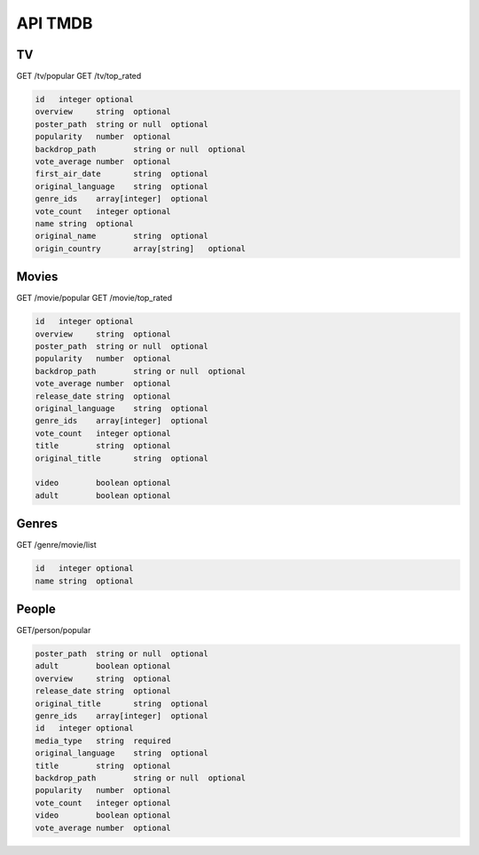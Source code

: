 API TMDB
=========

TV
------------

GET /tv/popular
GET /tv/top_rated

.. code-block:: console

   id	integer	optional
   overview	string	optional
   poster_path	string or null	optional
   popularity	number	optional
   backdrop_path	string or null	optional
   vote_average	number	optional
   first_air_date	string	optional
   original_language	string	optional
   genre_ids	array[integer]	optional
   vote_count	integer	optional
   name	string	optional
   original_name	string	optional
   origin_country	array[string]	optional

Movies
------------

GET /movie/popular
GET /movie/top_rated

.. code-block:: console

   id	integer	optional
   overview	string	optional
   poster_path	string or null	optional
   popularity	number	optional
   backdrop_path	string or null	optional
   vote_average	number	optional
   release_date	string	optional
   original_language	string	optional
   genre_ids	array[integer]	optional
   vote_count	integer	optional
   title	string	optional
   original_title	string	optional
         
   video	boolean	optional
   adult	boolean	optional

Genres
------------

GET /genre/movie/list

.. code-block:: console

   id	integer	optional
   name	string	optional

People
------------

GET/person/popular

.. code-block:: console

   poster_path	string or null	optional
   adult	boolean	optional
   overview	string	optional
   release_date	string	optional
   original_title	string	optional
   genre_ids	array[integer]	optional
   id	integer	optional
   media_type	string	required
   original_language	string	optional
   title	string	optional
   backdrop_path	string or null	optional
   popularity	number	optional
   vote_count	integer	optional
   video	boolean	optional
   vote_average	number	optional